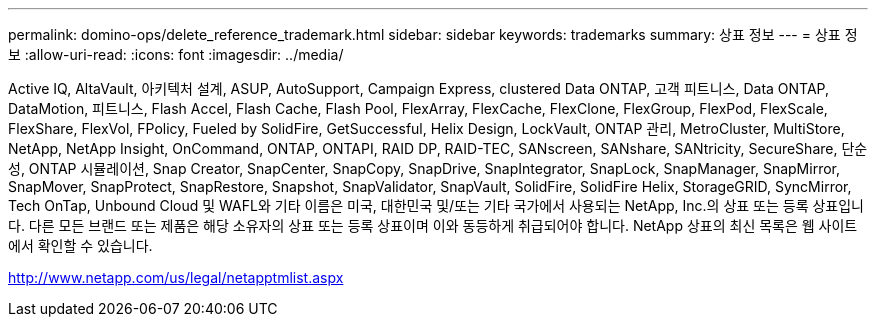 ---
permalink: domino-ops/delete_reference_trademark.html 
sidebar: sidebar 
keywords: trademarks 
summary: 상표 정보 
---
= 상표 정보
:allow-uri-read: 
:icons: font
:imagesdir: ../media/


Active IQ, AltaVault, 아키텍처 설계, ASUP, AutoSupport, Campaign Express, clustered Data ONTAP, 고객 피트니스, Data ONTAP, DataMotion, 피트니스, Flash Accel, Flash Cache, Flash Pool, FlexArray, FlexCache, FlexClone, FlexGroup, FlexPod, FlexScale, FlexShare, FlexVol, FPolicy, Fueled by SolidFire, GetSuccessful, Helix Design, LockVault, ONTAP 관리, MetroCluster, MultiStore, NetApp, NetApp Insight, OnCommand, ONTAP, ONTAPI, RAID DP, RAID-TEC, SANscreen, SANshare, SANtricity, SecureShare, 단순성, ONTAP 시뮬레이션, Snap Creator, SnapCenter, SnapCopy, SnapDrive, SnapIntegrator, SnapLock, SnapManager, SnapMirror, SnapMover, SnapProtect, SnapRestore, Snapshot, SnapValidator, SnapVault, SolidFire, SolidFire Helix, StorageGRID, SyncMirror, Tech OnTap, Unbound Cloud 및 WAFL와 기타 이름은 미국, 대한민국 및/또는 기타 국가에서 사용되는 NetApp, Inc.의 상표 또는 등록 상표입니다. 다른 모든 브랜드 또는 제품은 해당 소유자의 상표 또는 등록 상표이며 이와 동등하게 취급되어야 합니다. NetApp 상표의 최신 목록은 웹 사이트에서 확인할 수 있습니다.

http://www.netapp.com/us/legal/netapptmlist.aspx[]
